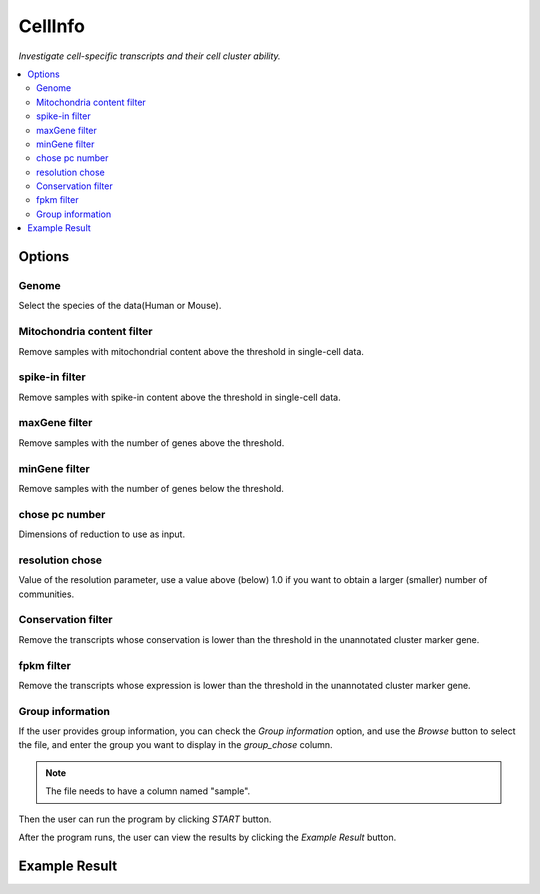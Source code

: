 CellInfo
============
`Investigate cell-specific transcripts and their cell cluster ability.`


.. image:: /images/CellInfo.png

.. contents:: 
    :local:

Options
-----------

Genome
******************

Select the species of the data(Human or Mouse).

Mitochondria content filter
*****************************

Remove samples with mitochondrial content above the threshold in single-cell data.

spike-in filter
******************

Remove samples with spike-in content above the threshold in single-cell data.

maxGene filter
******************

Remove samples with the number of genes above the threshold.

minGene filter
*******************

Remove samples with the number of genes below the threshold.

chose pc number
******************************

Dimensions of reduction to use as input.

resolution chose
******************************

Value of the resolution parameter, use a value above (below) 1.0 if you want to obtain a larger (smaller) number of communities.

Conservation filter
******************************

Remove the transcripts whose conservation is lower than the threshold in the unannotated cluster marker gene.

fpkm filter
******************************

Remove the transcripts whose expression is lower than the threshold in the unannotated cluster marker gene.

Group information
******************************

If the user provides group information, you can check the *Group information* option, and use the *Browse* button to select the file, and enter the group you want to display in the *group_chose* column.

.. note:: The file needs to have a column named "sample".


Then the user can run the program by clicking *START* button.

After the program runs, the user can view the results by clicking the *Example Result* button.

Example Result
-----------------

.. image:: /images/CellInfo_result.png
